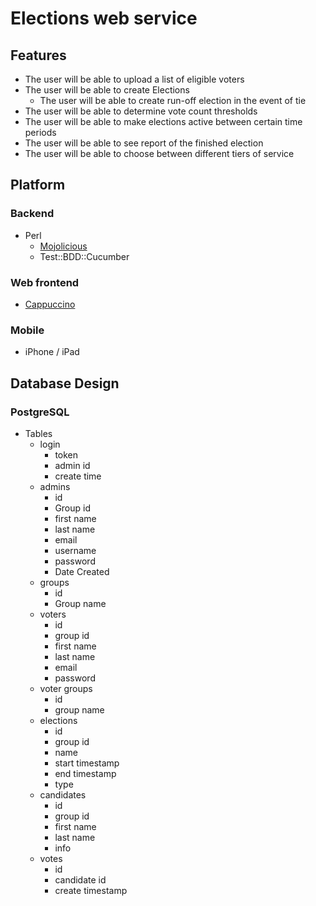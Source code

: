 * Elections web service
** Features
   - The user will be able to upload a list of eligible voters
   - The user will be able to create Elections
     - The user will be able to create run-off election in the event of tie
   - The user will be able to determine vote count thresholds
   - The user will be able to make elections active between certain
     time periods
   - The user will be able to see report of the finished election
   - The user will be able to choose between different tiers of service
** Platform
*** Backend
     - Perl
       - [[http://mojolicio.us/][Mojolicious]]
       - Test::BDD::Cucumber
*** Web frontend
    - [[http://cappuccino.org/][Cappuccino]]
*** Mobile
    - iPhone / iPad
** Database Design
*** PostgreSQL
    - Tables
      - login
        - token
        - admin id
        - create time
      - admins
        - id
        - Group id
        - first name
        - last name
        - email
        - username
        - password
        - Date Created
      - groups
        - id
        - Group name
      - voters
        - id
        - group id
        - first name
        - last name
        - email
        - password
      - voter groups
        - id
        - group name
      - elections
        - id
        - group id
        - name
        - start timestamp
        - end timestamp
        - type
      - candidates
        - id
        - group id
        - first name
        - last name
        - info
      - votes
        - id
        - candidate id
        - create timestamp

